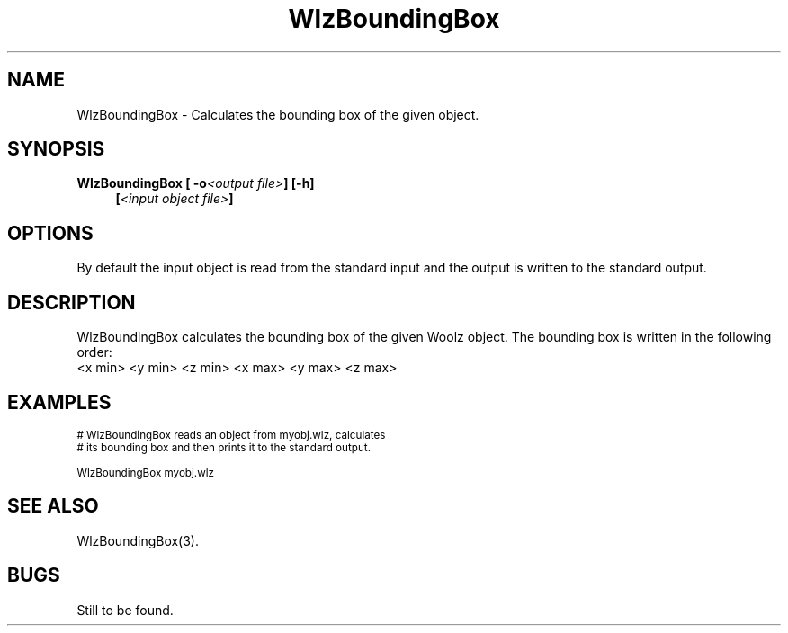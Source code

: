 '\" t
.\" ident MRC HGU $Id$
.\"""""""""""""""""""""""""""""""""""""""""""""""""""""""""""""""""""""""
.\" Project:    Woolz
.\" Title:      WlzBoundingBox.1
.\" Date:       March 1999
.\" Author:     Bill Hill
.\" Copyright:	1999 Medical Research Council, UK.
.\"		All rights reserved.
.\" Address:	MRC Human Genetics Unit,
.\"		Western General Hospital,
.\"		Edinburgh, EH4 2XU, UK.
.\" Purpose:    Woolz filter which calculates the bounding box of the
.\"		given object.
.\" $Revision$
.\" Maintenance:Log changes below, with most recent at top of list.
.\"""""""""""""""""""""""""""""""""""""""""""""""""""""""""""""""""""""""
.TH "WlzBoundingBox" 1 "MRC HGU Woolz" "Woolz Procedure Library"
.SH NAME
WlzBoundingBox \- Calculates the bounding box of the given object.
.SH SYNOPSIS
.LP
.BI "WlzBoundingBox [ -o" "<output file>" "] [-h]"
.in +4m
.br
.BI [ "<input object file>" ]
.in -4m
.SH OPTIONS
.TS
tab(^);
lb l.
\-o^output file name.
\-h^Help, prints usage message.
.TE
By default the input object is read from the standard input
and the output is written to the standard output.
.SH DESCRIPTION
WlzBoundingBox calculates the bounding box
of the given Woolz object.
The bounding box is written in the following order:
.br
<x min> <y min> <z min> <x max> <y max> <z max>
.br
.SH EXAMPLES
.LP
.ps -2
.cs R 24
.nf

# WlzBoundingBox reads an object from myobj.wlz, calculates
# its bounding box and then prints it to the standard output.

WlzBoundingBox myobj.wlz

.fi
.cs R
.ps +2
.SH SEE ALSO
WlzBoundingBox(3).
.SH BUGS
Still to be found.
